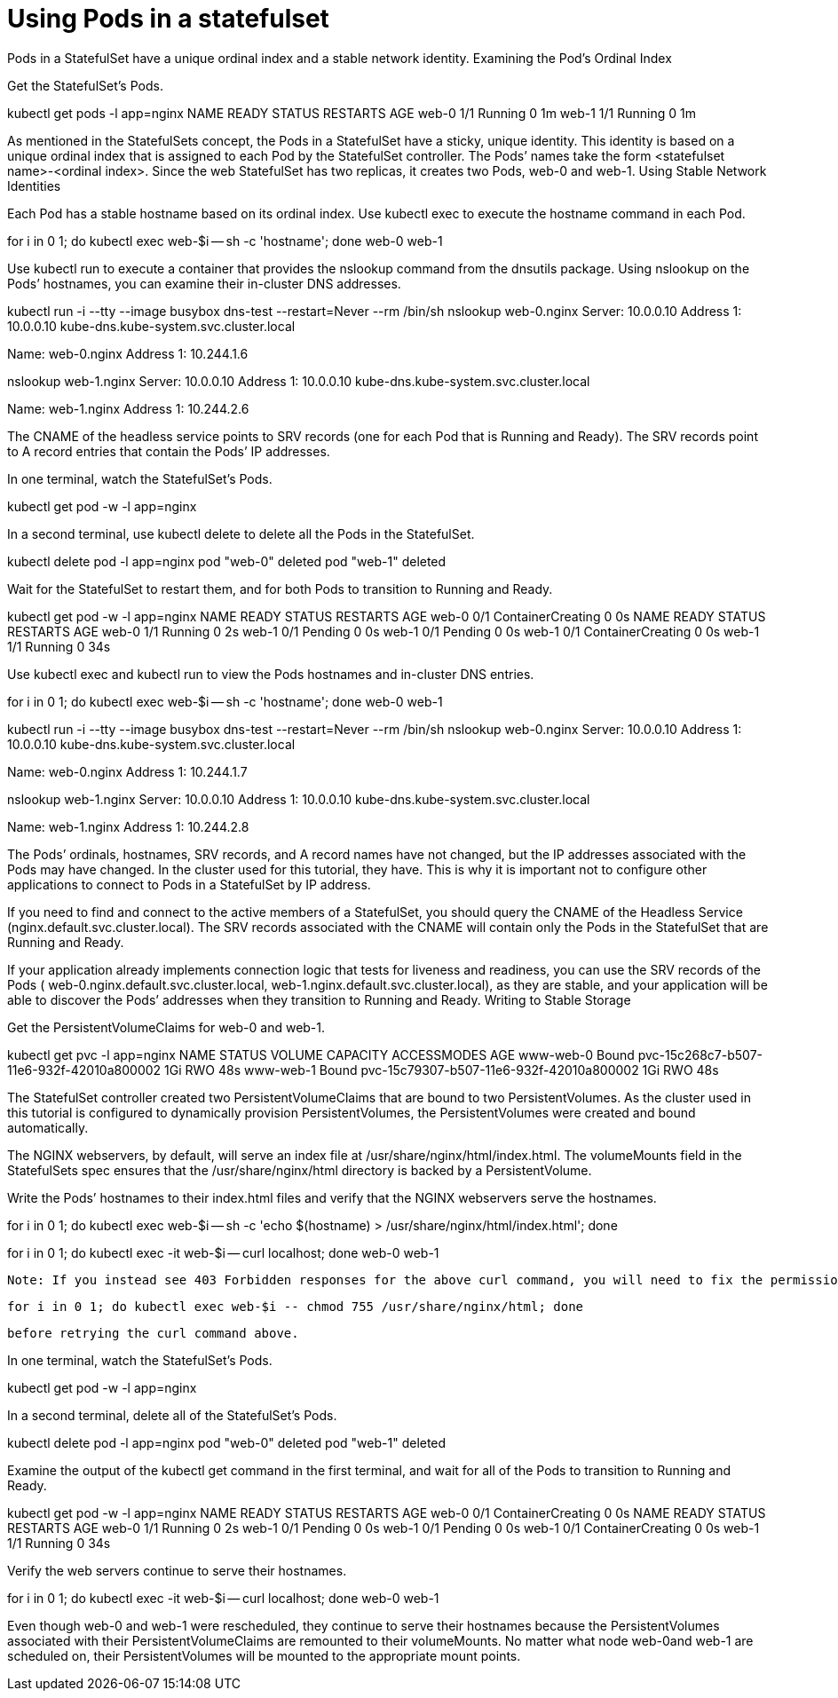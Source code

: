 ////
Using pods with statefulsets

Module included in the following assemblies:

* admin_guide/statefulsets.adoc
////

[id='using-pods-statefulsets'_{context}]
= Using Pods in a statefulset

Pods in a StatefulSet have a unique ordinal index and a stable network identity.
Examining the Pod’s Ordinal Index

Get the StatefulSet’s Pods.

kubectl get pods -l app=nginx
NAME      READY     STATUS    RESTARTS   AGE
web-0     1/1       Running   0          1m
web-1     1/1       Running   0          1m

As mentioned in the StatefulSets concept, the Pods in a StatefulSet have a sticky, unique identity. This identity is based on a unique ordinal index that is assigned to each Pod by the StatefulSet controller. The Pods’ names take the form <statefulset name>-<ordinal index>. Since the web StatefulSet has two replicas, it creates two Pods, web-0 and web-1.
Using Stable Network Identities

Each Pod has a stable hostname based on its ordinal index. Use kubectl exec to execute the hostname command in each Pod.

for i in 0 1; do kubectl exec web-$i -- sh -c 'hostname'; done
web-0
web-1

Use kubectl run to execute a container that provides the nslookup command from the dnsutils package. Using nslookup on the Pods’ hostnames, you can examine their in-cluster DNS addresses.

kubectl run -i --tty --image busybox dns-test --restart=Never --rm /bin/sh 
nslookup web-0.nginx
Server:    10.0.0.10
Address 1: 10.0.0.10 kube-dns.kube-system.svc.cluster.local

Name:      web-0.nginx
Address 1: 10.244.1.6

nslookup web-1.nginx
Server:    10.0.0.10
Address 1: 10.0.0.10 kube-dns.kube-system.svc.cluster.local

Name:      web-1.nginx
Address 1: 10.244.2.6

The CNAME of the headless service points to SRV records (one for each Pod that is Running and Ready). The SRV records point to A record entries that contain the Pods’ IP addresses.

In one terminal, watch the StatefulSet’s Pods.

kubectl get pod -w -l app=nginx

In a second terminal, use kubectl delete to delete all the Pods in the StatefulSet.

kubectl delete pod -l app=nginx
pod "web-0" deleted
pod "web-1" deleted

Wait for the StatefulSet to restart them, and for both Pods to transition to Running and Ready.

kubectl get pod -w -l app=nginx
NAME      READY     STATUS              RESTARTS   AGE
web-0     0/1       ContainerCreating   0          0s
NAME      READY     STATUS    RESTARTS   AGE
web-0     1/1       Running   0          2s
web-1     0/1       Pending   0         0s
web-1     0/1       Pending   0         0s
web-1     0/1       ContainerCreating   0         0s
web-1     1/1       Running   0         34s

Use kubectl exec and kubectl run to view the Pods hostnames and in-cluster DNS entries.

for i in 0 1; do kubectl exec web-$i -- sh -c 'hostname'; done
web-0
web-1

kubectl run -i --tty --image busybox dns-test --restart=Never --rm /bin/sh 
nslookup web-0.nginx
Server:    10.0.0.10
Address 1: 10.0.0.10 kube-dns.kube-system.svc.cluster.local

Name:      web-0.nginx
Address 1: 10.244.1.7

nslookup web-1.nginx
Server:    10.0.0.10
Address 1: 10.0.0.10 kube-dns.kube-system.svc.cluster.local

Name:      web-1.nginx
Address 1: 10.244.2.8

The Pods’ ordinals, hostnames, SRV records, and A record names have not changed, but the IP addresses associated with the Pods may have changed. In the cluster used for this tutorial, they have. This is why it is important not to configure other applications to connect to Pods in a StatefulSet by IP address.

If you need to find and connect to the active members of a StatefulSet, you should query the CNAME of the Headless Service (nginx.default.svc.cluster.local). The SRV records associated with the CNAME will contain only the Pods in the StatefulSet that are Running and Ready.

If your application already implements connection logic that tests for liveness and readiness, you can use the SRV records of the Pods ( web-0.nginx.default.svc.cluster.local, web-1.nginx.default.svc.cluster.local), as they are stable, and your application will be able to discover the Pods’ addresses when they transition to Running and Ready.
Writing to Stable Storage

Get the PersistentVolumeClaims for web-0 and web-1.

kubectl get pvc -l app=nginx
NAME        STATUS    VOLUME                                     CAPACITY   ACCESSMODES   AGE
www-web-0   Bound     pvc-15c268c7-b507-11e6-932f-42010a800002   1Gi        RWO           48s
www-web-1   Bound     pvc-15c79307-b507-11e6-932f-42010a800002   1Gi        RWO           48s

The StatefulSet controller created two PersistentVolumeClaims that are bound to two PersistentVolumes. As the cluster used in this tutorial is configured to dynamically provision PersistentVolumes, the PersistentVolumes were created and bound automatically.

The NGINX webservers, by default, will serve an index file at /usr/share/nginx/html/index.html. The volumeMounts field in the StatefulSets spec ensures that the /usr/share/nginx/html directory is backed by a PersistentVolume.

Write the Pods’ hostnames to their index.html files and verify that the NGINX webservers serve the hostnames.

for i in 0 1; do kubectl exec web-$i -- sh -c 'echo $(hostname) > /usr/share/nginx/html/index.html'; done

for i in 0 1; do kubectl exec -it web-$i -- curl localhost; done
web-0
web-1

    Note: If you instead see 403 Forbidden responses for the above curl command, you will need to fix the permissions of the directory mounted by the volumeMounts (due to a bug when using hostPath volumes) with:

    for i in 0 1; do kubectl exec web-$i -- chmod 755 /usr/share/nginx/html; done

    before retrying the curl command above.

In one terminal, watch the StatefulSet’s Pods.

kubectl get pod -w -l app=nginx

In a second terminal, delete all of the StatefulSet’s Pods.

kubectl delete pod -l app=nginx
pod "web-0" deleted
pod "web-1" deleted

Examine the output of the kubectl get command in the first terminal, and wait for all of the Pods to transition to Running and Ready.

kubectl get pod -w -l app=nginx
NAME      READY     STATUS              RESTARTS   AGE
web-0     0/1       ContainerCreating   0          0s
NAME      READY     STATUS    RESTARTS   AGE
web-0     1/1       Running   0          2s
web-1     0/1       Pending   0         0s
web-1     0/1       Pending   0         0s
web-1     0/1       ContainerCreating   0         0s
web-1     1/1       Running   0         34s

Verify the web servers continue to serve their hostnames.

for i in 0 1; do kubectl exec -it web-$i -- curl localhost; done
web-0
web-1

Even though web-0 and web-1 were rescheduled, they continue to serve their hostnames because the PersistentVolumes associated with their PersistentVolumeClaims are remounted to their volumeMounts. No matter what node web-0and web-1 are scheduled on, their PersistentVolumes will be mounted to the appropriate mount points.

